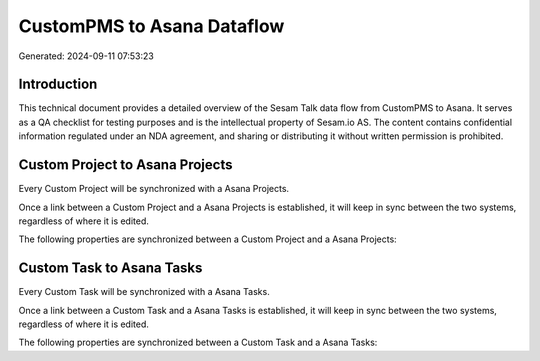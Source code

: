 ===========================
CustomPMS to Asana Dataflow
===========================

Generated: 2024-09-11 07:53:23

Introduction
------------

This technical document provides a detailed overview of the Sesam Talk data flow from CustomPMS to Asana. It serves as a QA checklist for testing purposes and is the intellectual property of Sesam.io AS. The content contains confidential information regulated under an NDA agreement, and sharing or distributing it without written permission is prohibited.

Custom Project to Asana Projects
--------------------------------
Every Custom Project will be synchronized with a Asana Projects.

Once a link between a Custom Project and a Asana Projects is established, it will keep in sync between the two systems, regardless of where it is edited.

The following properties are synchronized between a Custom Project and a Asana Projects:

.. list-table::
   :header-rows: 1

   * - Custom Project Property
     - Asana Projects Property
     - Asana Data Type


Custom Task to Asana Tasks
--------------------------
Every Custom Task will be synchronized with a Asana Tasks.

Once a link between a Custom Task and a Asana Tasks is established, it will keep in sync between the two systems, regardless of where it is edited.

The following properties are synchronized between a Custom Task and a Asana Tasks:

.. list-table::
   :header-rows: 1

   * - Custom Task Property
     - Asana Tasks Property
     - Asana Data Type

